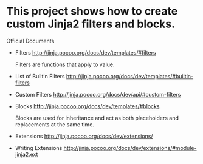 * COMMENT -*- mode: org -*-
#+Date: 2016-12-30
Time-stamp: <2016-12-30>

* This project shows how to create custom Jinja2 filters and blocks.

Official Documents

- Filters
  http://jinja.pocoo.org/docs/dev/templates/#filters

  Filters are functions that apply to value.

- List of Builtin Filters
  http://jinja.pocoo.org/docs/dev/templates/#builtin-filters
- Custom Filters
  http://jinja.pocoo.org/docs/dev/api/#custom-filters

- Blocks
  http://jinja.pocoo.org/docs/dev/templates/#blocks

  Blocks are used for inheritance and act as both placeholders and
  replacements at the same time.

- Extensions
  http://jinja.pocoo.org/docs/dev/extensions/

- Writing Extensions
  http://jinja.pocoo.org/docs/dev/extensions/#module-jinja2.ext

